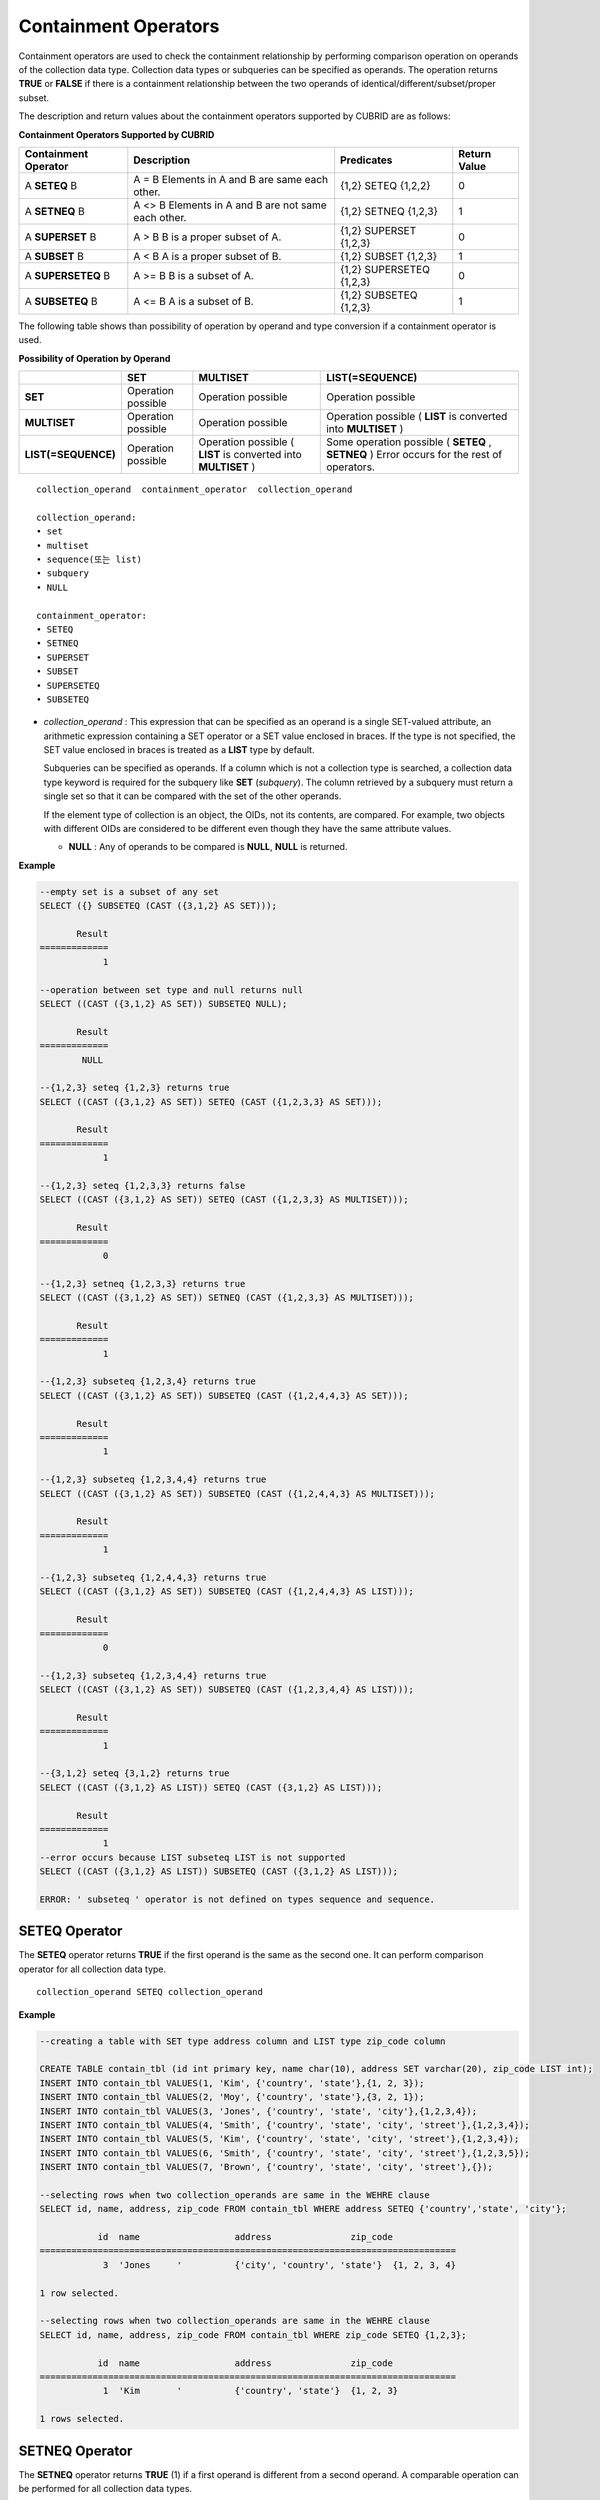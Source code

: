 *********************
Containment Operators
*********************

Containment operators are used to check the containment relationship by performing comparison operation on operands of the collection data type. Collection data types or subqueries can be specified as operands. The operation returns **TRUE** or **FALSE** if there is a containment relationship between the two operands of identical/different/subset/proper subset.

The description and return values about the containment operators supported by CUBRID are as follows:

**Containment Operators Supported by CUBRID**

+--------------------------+----------------------------------------------+--------------------------+------------------+
| Containment Operator     | Description                                  | Predicates               | Return Value     |
+==========================+==============================================+==========================+==================+
| A                        | A = B                                        | {1,2} SETEQ {1,2,2}      | 0                |
| **SETEQ**                | Elements in A and B are same each other.     |                          |                  |
| B                        |                                              |                          |                  |
+--------------------------+----------------------------------------------+--------------------------+------------------+
| A                        | A <> B                                       | {1,2} SETNEQ {1,2,3}     | 1                |
| **SETNEQ**               | Elements in A and B are not same each other. |                          |                  |
| B                        |                                              |                          |                  |
+--------------------------+----------------------------------------------+--------------------------+------------------+
| A                        | A > B                                        | {1,2} SUPERSET {1,2,3}   | 0                |
| **SUPERSET**             | B is a proper subset of A.                   |                          |                  |
| B                        |                                              |                          |                  |
+--------------------------+----------------------------------------------+--------------------------+------------------+
| A                        | A < B                                        | {1,2} SUBSET {1,2,3}     | 1                |
| **SUBSET**               | A is a proper subset of B.                   |                          |                  |
| B                        |                                              |                          |                  |
+--------------------------+----------------------------------------------+--------------------------+------------------+
| A                        | A >= B                                       | {1,2} SUPERSETEQ {1,2,3} | 0                |
| **SUPERSETEQ**           | B is a subset of A.                          |                          |                  |
| B                        |                                              |                          |                  |
+--------------------------+----------------------------------------------+--------------------------+------------------+
| A                        | A <= B                                       | {1,2} SUBSETEQ {1,2,3}   | 1                |
| **SUBSETEQ**             | A is a subset of B.                          |                          |                  |
| B                        |                                              |                          |                  |
+--------------------------+----------------------------------------------+--------------------------+------------------+

The following table shows than possibility of operation by operand and type conversion if a containment operator is used.

**Possibility of Operation by Operand**

+---------------------+--------------------+--------------------+-----------------------------------------+
|                     | SET                | MULTISET           | LIST(=SEQUENCE)                         |
+=====================+====================+====================+=========================================+
| **SET**             | Operation possible | Operation possible | Operation possible                      |
+---------------------+--------------------+--------------------+-----------------------------------------+
| **MULTISET**        | Operation possible | Operation possible | Operation possible                      |
|                     |                    |                    | (                                       |
|                     |                    |                    | **LIST**                                |
|                     |                    |                    | is converted into                       |
|                     |                    |                    | **MULTISET**                            |
|                     |                    |                    | )                                       |
+---------------------+--------------------+--------------------+-----------------------------------------+
| **LIST(=SEQUENCE)** | Operation possible | Operation possible | Some operation possible                 |
|                     |                    | (                  | (                                       |
|                     |                    | **LIST**           | **SETEQ**                               |
|                     |                    | is converted into  | ,                                       |
|                     |                    | **MULTISET**       | **SETNEQ**                              |
|                     |                    | )                  | )                                       |
|                     |                    |                    | Error occurs for the rest of operators. |
+---------------------+--------------------+--------------------+-----------------------------------------+

::

    collection_operand  containment_operator  collection_operand
     
    collection_operand:
    • set
    • multiset
    • sequence(또는 list)
    • subquery
    • NULL
     
    containment_operator:
    • SETEQ
    • SETNEQ
    • SUPERSET
    • SUBSET
    • SUPERSETEQ
    • SUBSETEQ

*   *collection_operand* : This expression that can be specified as an operand is a single SET-valued attribute, an arithmetic expression containing a SET operator or a SET value enclosed in braces. If the type is not specified, the SET value enclosed in braces is treated as a **LIST** type by default.

    Subqueries can be specified as operands. If a column which is not a collection type is searched, a collection data type keyword is required for the subquery like **SET** (*subquery*). The column retrieved by a subquery must return a single set so that it can be compared with the set of the other operands.

    If the element type of collection is an object, the OIDs, not its contents, are compared. For example, two objects with different OIDs are considered to be different even though they have the same attribute values.

    *   **NULL** : Any of operands to be compared is **NULL**, **NULL** is returned.

**Example**

.. code-block:: sql

    --empty set is a subset of any set
    SELECT ({} SUBSETEQ (CAST ({3,1,2} AS SET)));
    
           Result
    =============
                1
     
    --operation between set type and null returns null
    SELECT ((CAST ({3,1,2} AS SET)) SUBSETEQ NULL);
    
           Result
    =============
            NULL
     
    --{1,2,3} seteq {1,2,3} returns true
    SELECT ((CAST ({3,1,2} AS SET)) SETEQ (CAST ({1,2,3,3} AS SET)));
    
           Result
    =============
                1
     
    --{1,2,3} seteq {1,2,3,3} returns false
    SELECT ((CAST ({3,1,2} AS SET)) SETEQ (CAST ({1,2,3,3} AS MULTISET)));
    
           Result
    =============
                0
     
    --{1,2,3} setneq {1,2,3,3} returns true
    SELECT ((CAST ({3,1,2} AS SET)) SETNEQ (CAST ({1,2,3,3} AS MULTISET)));
    
           Result
    =============
                1
     
    --{1,2,3} subseteq {1,2,3,4} returns true
    SELECT ((CAST ({3,1,2} AS SET)) SUBSETEQ (CAST ({1,2,4,4,3} AS SET)));
    
           Result
    =============
                1
     
    --{1,2,3} subseteq {1,2,3,4,4} returns true
    SELECT ((CAST ({3,1,2} AS SET)) SUBSETEQ (CAST ({1,2,4,4,3} AS MULTISET)));
    
           Result
    =============
                1
     
    --{1,2,3} subseteq {1,2,4,4,3} returns true
    SELECT ((CAST ({3,1,2} AS SET)) SUBSETEQ (CAST ({1,2,4,4,3} AS LIST)));
    
           Result
    =============
                0
     
    --{1,2,3} subseteq {1,2,3,4,4} returns true
    SELECT ((CAST ({3,1,2} AS SET)) SUBSETEQ (CAST ({1,2,3,4,4} AS LIST)));
    
           Result
    =============
                1
     
    --{3,1,2} seteq {3,1,2} returns true
    SELECT ((CAST ({3,1,2} AS LIST)) SETEQ (CAST ({3,1,2} AS LIST)));
    
           Result
    =============
                1
    --error occurs because LIST subseteq LIST is not supported
    SELECT ((CAST ({3,1,2} AS LIST)) SUBSETEQ (CAST ({3,1,2} AS LIST)));
     
    ERROR: ' subseteq ' operator is not defined on types sequence and sequence.

SETEQ Operator
==============

The **SETEQ** operator returns **TRUE** if the first operand is the same as the second one. It can perform comparison operator for all collection data type. ::

    collection_operand SETEQ collection_operand

**Example**

.. code-block:: sql

    --creating a table with SET type address column and LIST type zip_code column
     
    CREATE TABLE contain_tbl (id int primary key, name char(10), address SET varchar(20), zip_code LIST int);
    INSERT INTO contain_tbl VALUES(1, 'Kim', {'country', 'state'},{1, 2, 3});
    INSERT INTO contain_tbl VALUES(2, 'Moy', {'country', 'state'},{3, 2, 1});
    INSERT INTO contain_tbl VALUES(3, 'Jones', {'country', 'state', 'city'},{1,2,3,4});
    INSERT INTO contain_tbl VALUES(4, 'Smith', {'country', 'state', 'city', 'street'},{1,2,3,4});
    INSERT INTO contain_tbl VALUES(5, 'Kim', {'country', 'state', 'city', 'street'},{1,2,3,4});
    INSERT INTO contain_tbl VALUES(6, 'Smith', {'country', 'state', 'city', 'street'},{1,2,3,5});
    INSERT INTO contain_tbl VALUES(7, 'Brown', {'country', 'state', 'city', 'street'},{});
     
    --selecting rows when two collection_operands are same in the WEHRE clause
    SELECT id, name, address, zip_code FROM contain_tbl WHERE address SETEQ {'country','state', 'city'};
    
               id  name                  address               zip_code
    ===============================================================================
                3  'Jones     '          {'city', 'country', 'state'}  {1, 2, 3, 4}
     
    1 row selected.
     
    --selecting rows when two collection_operands are same in the WEHRE clause
    SELECT id, name, address, zip_code FROM contain_tbl WHERE zip_code SETEQ {1,2,3};
         
               id  name                  address               zip_code
    ===============================================================================
                1  'Kim       '          {'country', 'state'}  {1, 2, 3}
     
    1 rows selected.

SETNEQ Operator
===============

The **SETNEQ** operator returns **TRUE** (1) if a first operand is different from a second operand. A comparable operation can be performed for all collection data types. ::

    collection_operand SETNEQ collection_operand

**Example**

.. code-block:: sql

    --selecting rows when two collection_operands are not same in the WEHRE clause
    SELECT id, name, address, zip_code FROM contain_tbl WHERE address SETNEQ {'country','state', 'city'};
    
               id  name                  address               zip_code
    ===============================================================================
                1  'Kim       '          {'country', 'state'}  {1, 2, 3}
                2  'Moy       '          {'country', 'state'}  {3, 2, 1}
                4  'Smith     '          {'city', 'country', 'state', 'street'}  {1, 2, 3, 4}
                5  'Kim       '          {'city', 'country', 'state', 'street'}  {1, 2, 3, 4}
                6  'Smith     '          {'city', 'country', 'state', 'street'}  {1, 2, 3, 5}
                7  'Brown     '          {'city', 'country', 'state', 'street'}  {} 
     
    6 rows selected.
     
    --selecting rows when two collection_operands are not same in the WEHRE clause
    SELECT id, name, address, zip_code FROM contain_tbl WHERE zip_code SETNEQ {1,2,3};
    
               id  name                  address               zip_code
    ===============================================================================
                2  'Moy       '          {'country', 'state'}  {3, 2, 1}
                3  'Jones     '          {'city', 'country', 'state'}  {1, 2, 3, 4}
                4  'Smith     '          {'city', 'country', 'state', 'street'}  {1, 2, 3, 4}
                5  'Kim       '          {'city', 'country', 'state', 'street'}  {1, 2, 3, 4}
                6  'Smith     '          {'city', 'country', 'state', 'street'}  {1, 2, 3, 5}
                7  'Brown     '          {'city', 'country', 'state', 'street'}  {}

SUPERSET Operator
=================

The **SUPERSET** operator returns **TRUE** (1) when a second operand is a proper subset of a first operand; that is, the first one is larger than the second one. If two operands are identical, **FALSE(0)** is returned. Note that **SUPERSET** is not supported if all operands are **LIST** type. ::

    collection_operand SUPERSET collection_operand

**Example**

.. code-block:: sql

    --selecting rows when the first operand is a superset of the second operand and they are not same
    SELECT id, name, address, zip_code FROM contain_tbl WHERE address SUPERSET {'country','state','city'};
    
               id  name                  address               zip_code
    ===============================================================================
                4  'Smith     '          {'city', 'country', 'state', 'street'}  {1, 2, 3, 4}
                5  'Kim       '          {'city', 'country', 'state', 'street'}  {1, 2, 3, 4}
                6  'Smith     '          {'city', 'country', 'state', 'street'}  {1, 2, 3, 5}
                7  'Brown     '          {'city', 'country', 'state', 'street'}  {} 
     
    --SUPERSET operator cannot be used for comparison between LIST and LIST type values
    SELECT id, name, address, zip_code FROM contain_tbl WHERE zip_code SUPERSET {1,2,3};
     
    ERROR: ' superset ' operator is not defined on types sequence and sequence.
     
    --Comparing operands with a SUPERSET operator after casting LIST type as SET type
    SELECT id, name, address, zip_code FROM contain_tbl WHERE zip_code SUPERSET (CAST ({1,2,3} AS SET));
    
               id  name                  address               zip_code
    ===============================================================================
                3  'Jones     '          {'city', 'country', 'state'}  {1, 2, 3, 4} 
                4  'Smith     '          {'city', 'country', 'state', 'street'}  {1, 2, 3, 4}
                5  'Kim       '          {'city', 'country', 'state', 'street'}  {1, 2, 3, 4}
                6  'Smith     '          {'city', 'country', 'state', 'street'}  {1, 2, 3, 5}

SUPERSETEQ Operator
===================

The **SUPERSETEQ** operator returns **TRUE** (1) when a second operand is a subset of a first operand; that is, the first one is identical to or larger than the second one. Note that **SUPERSETEQ** is not supported if an operand is **LIST** type. ::

    collection_operand SUPERSETEQ collection_operand

**Example**

.. code-block:: sql

    --selecting rows when the first operand is a superset of the second operand
    SELECT id, name, address, zip_code FROM contain_tbl WHERE address SUPERSETEQ {'country','state','city'};
     
               id  name                  address               zip_code
    ===============================================================================
                3  'Jones     '          {'city', 'country', 'state'}  {1, 2, 3, 4}
                4  'Smith     '          {'city', 'country', 'state', 'street'}  {1, 2, 3, 4}
                5  'Kim       '          {'city', 'country', 'state', 'street'}  {1, 2, 3, 4}
                6  'Smith     '          {'city', 'country', 'state', 'street'}  {1, 2, 3, 5}
                7  'Brown     '          {'city', 'country', 'state', 'street'}  {}
     
    --SUPERSETEQ operator cannot be used for comparison between LIST and LIST type values
    SELECT id, name, address, zip_code FROM contain_tbl WHERE zip_code SUPERSETEQ {1,2,3};
     
    ERROR: ' superseteq ' operator is not defined on types sequence and sequence.
     
    --Comparing operands with a SUPERSETEQ operator after casting LIST type as SET type
    SELECT id, name, address, zip_code FROM contain_tbl WHERE zip_code SUPERSETEQ (CAST ({1,2,3} AS SET));
    
               id  name                  address               zip_code
    ===============================================================================
                1  'Kim       '          {'country', 'state'}  {1, 2, 3}
                3  'Jones     '          {'city', 'country', 'state'}  {1, 2, 3, 4} 
                4  'Smith     '          {'city', 'country', 'state', 'street'}  {1, 2, 3, 4}
                5  'Kim       '          {'city', 'country', 'state', 'street'}  {1, 2, 3, 4}
                6  'Smith     '          {'city', 'country', 'state', 'street'}  {1, 2, 3, 5}

SUBSET Operator
===============

The **SUBSET** operator returns **TRUE** (1) if the second operand contains all elements of the first operand. If the first and the second collection have the same elements, **FALSE** (0) is returned. Note that both operands are the **LIST** type, the **SUBSET** operation is not supported. ::

    collection_operand SUBSET collection_operand

**Example**

.. code-block:: sql

    --selecting rows when the first operand is a subset of the second operand and they are not same
    SELECT id, name, address, zip_code FROM contain_tbl WHERE address SUBSET {'country','state','city'};
               id  name                  address               zip_code
    ===============================================================================
                1  'Kim       '          {'country', 'state'}  {1, 2, 3}
                2  'Moy       '          {'country', 'state'}  {3, 2, 1}
     
    --SUBSET operator cannot be used for comparison between LIST and LIST type values
    SELECT id, name, address, zip_code FROM contain_tbl WHERE zip_code SUBSET {1,2,3};
     
    ERROR: ' subset ' operator is not defined on types sequence and sequence.
     
    --Comparing operands with a SUBSET operator after casting LIST type as SET type
    SELECT id, name, address, zip_code FROM contain_tbl WHERE zip_code SUBSET (CAST ({1,2,3} AS SET));
    
               id  name                  address               zip_code
    ===============================================================================
                7  'Brown     '          {'city', 'country', 'state', 'street'}  {}

SUBSETEQ Operator
=================

The **SUBSETEQ** operator returns **TRUE** (1) when a first operand is a subset of a second operand; that is, the second one is identical to or larger than the first one. Note that **SUBSETEQ** is not supported if an operand is **LIST** type. ::

    collection_operand SUBSETEQ collection_operand

**Example **

.. code-block:: sql

    --selecting rows when the first operand is a subset of the second operand
    SELECT id, name, address, zip_code FROM contain_tbl WHERE address SUBSETEQ {'country','state','city'};
    
               id  name                  address               zip_code
    ===============================================================================
                1  'Kim       '          {'country', 'state'}  {1, 2, 3}
                2  'Moy       '          {'country', 'state'}  {3, 2, 1}
                3  'Jones     '          {'city', 'country', 'state'}  {1, 2, 3, 4}
     
    --SUBSETEQ operator cannot be used for comparison between LIST and LIST type values
    SELECT id, name, address, zip_code FROM contain_tbl WHERE zip_code SUBSETEQ {1,2,3};
     
    ERROR: ' subseteq ' operator is not defined on types sequence and sequence.
     
    --Comparing operands with a SUBSETEQ operator after casting LIST type as SET type
    SELECT id, name, address, zip_code FROM contain_tbl WHERE zip_code SUBSETEQ (CAST ({1,2,3} AS SET));
    
               id  name                  address               zip_code
    ===============================================================================
                1  'Kim       '          {'country', 'state'}  {1, 2, 3}
                7  'Brown     '          {'city', 'country', 'state', 'street'}  {}
